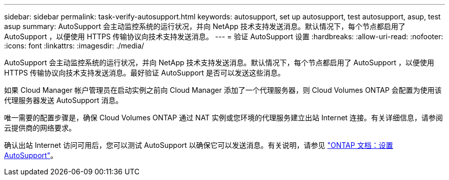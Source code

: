 ---
sidebar: sidebar 
permalink: task-verify-autosupport.html 
keywords: autosupport, set up autosupport, test autosupport, asup, test asup 
summary: AutoSupport 会主动监控系统的运行状况，并向 NetApp 技术支持发送消息。默认情况下，每个节点都启用了 AutoSupport ，以便使用 HTTPS 传输协议向技术支持发送消息。 
---
= 验证 AutoSupport 设置
:hardbreaks:
:allow-uri-read: 
:nofooter: 
:icons: font
:linkattrs: 
:imagesdir: ./media/


[role="lead"]
AutoSupport 会主动监控系统的运行状况，并向 NetApp 技术支持发送消息。默认情况下，每个节点都启用了 AutoSupport ，以便使用 HTTPS 传输协议向技术支持发送消息。最好验证 AutoSupport 是否可以发送这些消息。

如果 Cloud Manager 帐户管理员在启动实例之前向 Cloud Manager 添加了一个代理服务器，则 Cloud Volumes ONTAP 会配置为使用该代理服务器发送 AutoSupport 消息。

唯一需要的配置步骤是，确保 Cloud Volumes ONTAP 通过 NAT 实例或您环境的代理服务建立出站 Internet 连接。有关详细信息，请参阅云提供商的网络要求。

ifdef::aws[]

* link:reference-networking-aws.html["AWS 网络要求"]


endif::aws[]

ifdef::azure[]

* link:reference-networking-azure.html["Azure 网络要求"]


endif::azure[]

ifdef::gcp[]

* link:reference-networking-gcp.html["Google Cloud 网络连接要求"]


endif::gcp[]

确认出站 Internet 访问可用后，您可以测试 AutoSupport 以确保它可以发送消息。有关说明，请参见 https://docs.netapp.com/us-en/ontap/system-admin/setup-autosupport-task.html["ONTAP 文档：设置 AutoSupport"^]。
